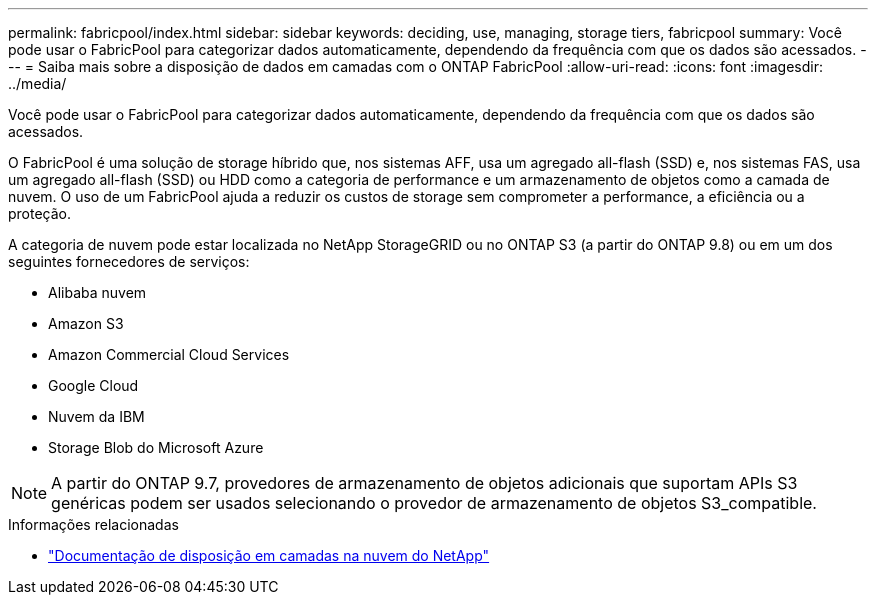 ---
permalink: fabricpool/index.html 
sidebar: sidebar 
keywords: deciding, use, managing, storage tiers, fabricpool 
summary: Você pode usar o FabricPool para categorizar dados automaticamente, dependendo da frequência com que os dados são acessados. 
---
= Saiba mais sobre a disposição de dados em camadas com o ONTAP FabricPool
:allow-uri-read: 
:icons: font
:imagesdir: ../media/


[role="lead"]
Você pode usar o FabricPool para categorizar dados automaticamente, dependendo da frequência com que os dados são acessados.

O FabricPool é uma solução de storage híbrido que, nos sistemas AFF, usa um agregado all-flash (SSD) e, nos sistemas FAS, usa um agregado all-flash (SSD) ou HDD como a categoria de performance e um armazenamento de objetos como a camada de nuvem. O uso de um FabricPool ajuda a reduzir os custos de storage sem comprometer a performance, a eficiência ou a proteção.

A categoria de nuvem pode estar localizada no NetApp StorageGRID ou no ONTAP S3 (a partir do ONTAP 9.8) ou em um dos seguintes fornecedores de serviços:

* Alibaba nuvem
* Amazon S3
* Amazon Commercial Cloud Services
* Google Cloud
* Nuvem da IBM
* Storage Blob do Microsoft Azure


[NOTE]
====
A partir do ONTAP 9.7, provedores de armazenamento de objetos adicionais que suportam APIs S3 genéricas podem ser usados selecionando o provedor de armazenamento de objetos S3_compatible.

====
.Informações relacionadas
* https://docs.netapp.com/us-en/data-services-cloud-tiering/concept-cloud-tiering.html["Documentação de disposição em camadas na nuvem do NetApp"^]

